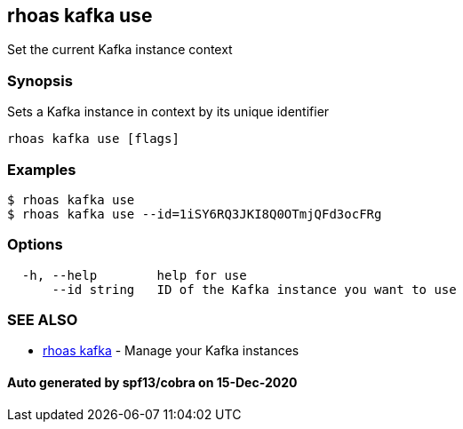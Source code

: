 == rhoas kafka use

Set the current Kafka instance context

=== Synopsis

Sets a Kafka instance in context by its unique identifier

....
rhoas kafka use [flags]
....

=== Examples

....
$ rhoas kafka use
$ rhoas kafka use --id=1iSY6RQ3JKI8Q0OTmjQFd3ocFRg
....

=== Options

....
  -h, --help        help for use
      --id string   ID of the Kafka instance you want to use
....

=== SEE ALSO

* link:rhoas_kafka.adoc[rhoas kafka] - Manage your Kafka instances

==== Auto generated by spf13/cobra on 15-Dec-2020
